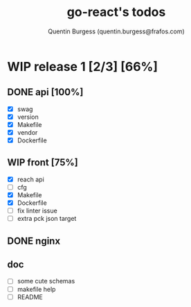 #+TITLE: go-react's todos
#+AUTHOR: Quentin Burgess (quentin.burgess@frafos.com)
#+DESCRIPTION: Quick summary of dev task for the go-react stack
#+TODO: IDEA TODO WIP REVIEW | UNASIGNED CANCELED DONE


* WIP release 1 [2/3] [66%]
** DONE api [100%]
   CLOSED: [2020-07-03 Fri 15:31]
   - [X] swag
   - [X] version
   - [X] Makefile
   - [X] vendor
   - [X] Dockerfile
** WIP front [75%]
   - [X] reach api
   - [ ] cfg
   - [X] Makefile
   - [X] Dockerfile
   - [ ] fix linter issue
   - [ ] extra pck json target
** DONE nginx
   CLOSED: [2020-07-03 Fri 15:31]
** doc
   - [ ] some cute schemas
   - [ ] makefile help
   - [ ] README
